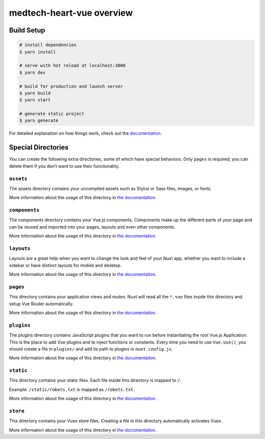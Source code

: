medtech-heart-vue overview
==========================

Build Setup
-----------

.. code:: bash

   # install dependencies
   $ yarn install

   # serve with hot reload at localhost:3000
   $ yarn dev

   # build for production and launch server
   $ yarn build
   $ yarn start

   # generate static project
   $ yarn generate

For detailed explanation on how things work, check out the
`documentation`_.

Special Directories
-------------------

You can create the following extra directories, some of which have
special behaviors. Only ``pages`` is required; you can delete them if
you don’t want to use their functionality.

``assets``
~~~~~~~~~~

The assets directory contains your uncompiled assets such as Stylus or
Sass files, images, or fonts.

More information about the usage of this directory in `the
documentation`_.

``components``
~~~~~~~~~~~~~~

The components directory contains your Vue.js components. Components
make up the different parts of your page and can be reused and imported
into your pages, layouts and even other components.

More information about the usage of this directory in `the
documentation <https://nuxtjs.org/docs/2.x/directory-structure/components>`__.

``layouts``
~~~~~~~~~~~

Layouts are a great help when you want to change the look and feel of
your Nuxt app, whether you want to include a sidebar or have distinct
layouts for mobile and desktop.

More information about the usage of this directory in `the
documentation <https://nuxtjs.org/docs/2.x/directory-structure/layouts>`__.

``pages``
~~~~~~~~~

This directory contains your application views and routes. Nuxt will
read all the ``*.vue`` files inside this directory and setup Vue Router
automatically.

More information about the usage of this directory in `the
documentation <https://nuxtjs.org/docs/2.x/get-started/routing>`__.

``plugins``
~~~~~~~~~~~

The plugins directory contains JavaScript plugins that you want to run
before instantiating the root Vue.js Application. This is the place to
add Vue plugins and to inject functions or constants. Every time you
need to use ``Vue.use()``, you should create a file in ``plugins/`` and
add its path to plugins in ``nuxt.config.js``.

More information about the usage of this directory in `the
documentation <https://nuxtjs.org/docs/2.x/directory-structure/plugins>`__.

``static``
~~~~~~~~~~

This directory contains your static files. Each file inside this
directory is mapped to ``/``.

Example: ``/static/robots.txt`` is mapped as ``/robots.txt``.

More information about the usage of this directory in `the
documentation <https://nuxtjs.org/docs/2.x/directory-structure/static>`__.

``store``
~~~~~~~~~

This directory contains your Vuex store files. Creating a file in this
directory automatically activates Vuex.

More information about the usage of this directory in `the
documentation <https://nuxtjs.org/docs/2.x/directory-structure/store>`__.

.. _documentation: https://nuxtjs.org
.. _the documentation: https://nuxtjs.org/docs/2.x/directory-structure/assets